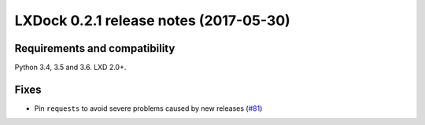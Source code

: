 #######################################
LXDock 0.2.1 release notes (2017-05-30)
#######################################

Requirements and compatibility
------------------------------

Python 3.4, 3.5 and 3.6. LXD 2.0+.

Fixes
-----

* Pin ``requests`` to avoid severe problems caused by new releases (`#81`_)

.. _`#81`: https://github.com/lxdock/lxdock/issues/81
